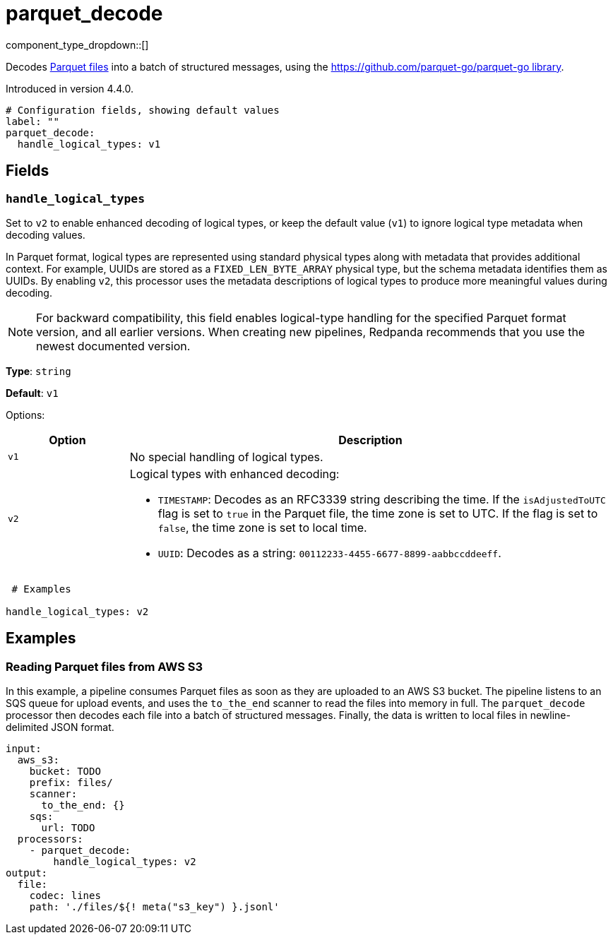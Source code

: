 = parquet_decode
// tag::single-source[]
:type: processor
:status: experimental
:categories: ["Parsing"]

// © 2024 Redpanda Data Inc.


component_type_dropdown::[]


Decodes https://parquet.apache.org/docs/[Parquet files^] into a batch of structured messages, using the https://github.com/parquet-go/parquet-go[https://github.com/parquet-go/parquet-go library^].

ifndef::env-cloud[]
Introduced in version 4.4.0.
endif::[]

```yml
# Configuration fields, showing default values
label: ""
parquet_decode:
  handle_logical_types: v1
```

== Fields

=== `handle_logical_types`
 
Set to `v2` to enable enhanced decoding of logical types, or keep the default value (`v1`) to ignore logical type metadata when decoding values.

In Parquet format, logical types are represented using standard physical types along with metadata that provides additional context. For example, UUIDs are stored as a `FIXED_LEN_BYTE_ARRAY` physical type, but the schema metadata identifies them as UUIDs. By enabling `v2`, this processor uses the metadata descriptions of logical types to produce more meaningful values during decoding.

NOTE: For backward compatibility, this field enables logical-type handling for the specified Parquet format version, and all earlier versions. When creating new pipelines, Redpanda recommends that you use the newest documented version.

*Type*: `string`
 
*Default*: `v1`

Options:
 
[cols="2,8"]
|===
| Option | Description
 
| `v1`
| No special handling of logical types.

| `v2`
a| Logical types with enhanced decoding:

* `TIMESTAMP`: Decodes as an RFC3339 string describing the time. If the `isAdjustedToUTC` flag is set to `true` in the Parquet file, the time zone is set to UTC. If the flag is set to `false`, the time zone is set to local time.

* `UUID`: Decodes as a string: `00112233-4455-6677-8899-aabbccddeeff`.
 
|===
 
```yml
 # Examples
 
handle_logical_types: v2
```

== Examples

=== Reading Parquet files from AWS S3

In this example, a pipeline consumes Parquet files as soon as they are uploaded to an AWS S3 bucket. The pipeline listens to an SQS queue for upload events, and uses the `to_the_end` scanner to read the files into memory in full. The `parquet_decode` processor then decodes each file into a batch of structured messages. Finally, the data is written to local files in newline-delimited JSON format.

```yaml
input:
  aws_s3:
    bucket: TODO
    prefix: files/
    scanner:
      to_the_end: {}
    sqs:
      url: TODO
  processors:
    - parquet_decode:
        handle_logical_types: v2
output:
  file:
    codec: lines
    path: './files/${! meta("s3_key") }.jsonl'
```

// end::single-source[]